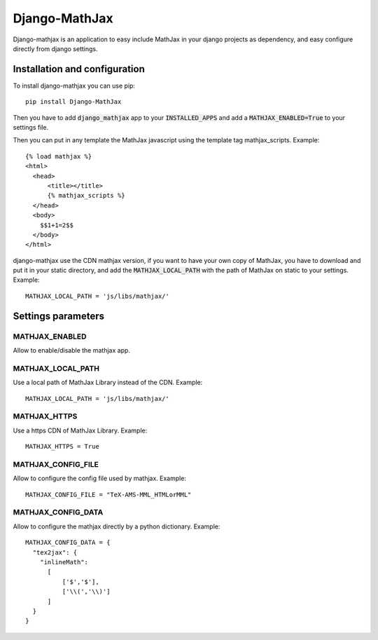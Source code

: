 Django-MathJax
==============

Django-mathjax is an application to easy include MathJax in your django
projects as dependency, and easy configure directly from django settings.

Installation and configuration
------------------------------

To install django-mathjax you can use pip::

  pip install Django-MathJax

Then you have to add :code:`django_mathjax` app to your :code:`INSTALLED_APPS`
and add a :code:`MATHJAX_ENABLED=True` to your settings file.

Then you can put in any template the MathJax javascript using the template tag
mathjax_scripts. Example::

  {% load mathjax %}
  <html>
    <head>
        <title></title>
        {% mathjax_scripts %}
    </head>
    <body>
      $$1+1=2$$
    </body>
  </html>

django-mathjax use the CDN mathjax version, if you want to have your own copy
of MathJax, you have to download and put it in your static directory, and
add the :code:`MATHJAX_LOCAL_PATH` with the path of MathJax on static to your
settings. Example::

  MATHJAX_LOCAL_PATH = 'js/libs/mathjax/'

Settings parameters
-------------------

MATHJAX_ENABLED
~~~~~~~~~~~~~~~

Allow to enable/disable the mathjax app.

MATHJAX_LOCAL_PATH
~~~~~~~~~~~~~~~~~~

Use a local path of MathJax Library instead of the CDN. Example::

  MATHJAX_LOCAL_PATH = 'js/libs/mathjax/'

MATHJAX_HTTPS
~~~~~~~~~~~~~~~~~~

Use a https CDN of MathJax Library. Example::

  MATHJAX_HTTPS = True

MATHJAX_CONFIG_FILE
~~~~~~~~~~~~~~~~~~~

Allow to configure the config file used by mathjax. Example::

  MATHJAX_CONFIG_FILE = "TeX-AMS-MML_HTMLorMML"

MATHJAX_CONFIG_DATA
~~~~~~~~~~~~~~~~~~~

Allow to configure the mathjax directly by a python dictionary. Example::

  MATHJAX_CONFIG_DATA = {
    "tex2jax": {
      "inlineMath":
        [
            ['$','$'],
            ['\\(','\\)']
        ]
    }
  }
